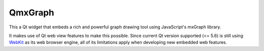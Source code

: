 ========
QmxGraph
========

.. image:: https://travis-ci.org/ESSS/qmxgraph.svg?branch=master
        :target: https://travis-ci.org/ESSS/qmxgraph

.. image:: https://coveralls.io/repos/github/ESSS/qmxgraph/badge.svg?branch=master
        :target: https://coveralls.io/github/ESSS/qmxgraph?branch=master
        
.. image:: https://api.codacy.com/project/badge/Grade/f99a187898984854a755232cb435cf40
        :alt: Codacy Badge
        :target: https://app.codacy.com/app/ESSS/qmxgraph?utm_source=github.com&utm_medium=referral&utm_content=ESSS/qmxgraph&utm_campaign=badger

This a Qt widget that embeds a rich and powerful graph drawing tool 
using JavaScript's mxGraph library. 

It makes use of Qt web view features to make this possible. Since
current Qt version supported (<= 5.6) is still using WebKit_ as its web
browser engine, all of its limitations apply when developing new embedded web
features.

.. _WebKit: https://webkit.org/
